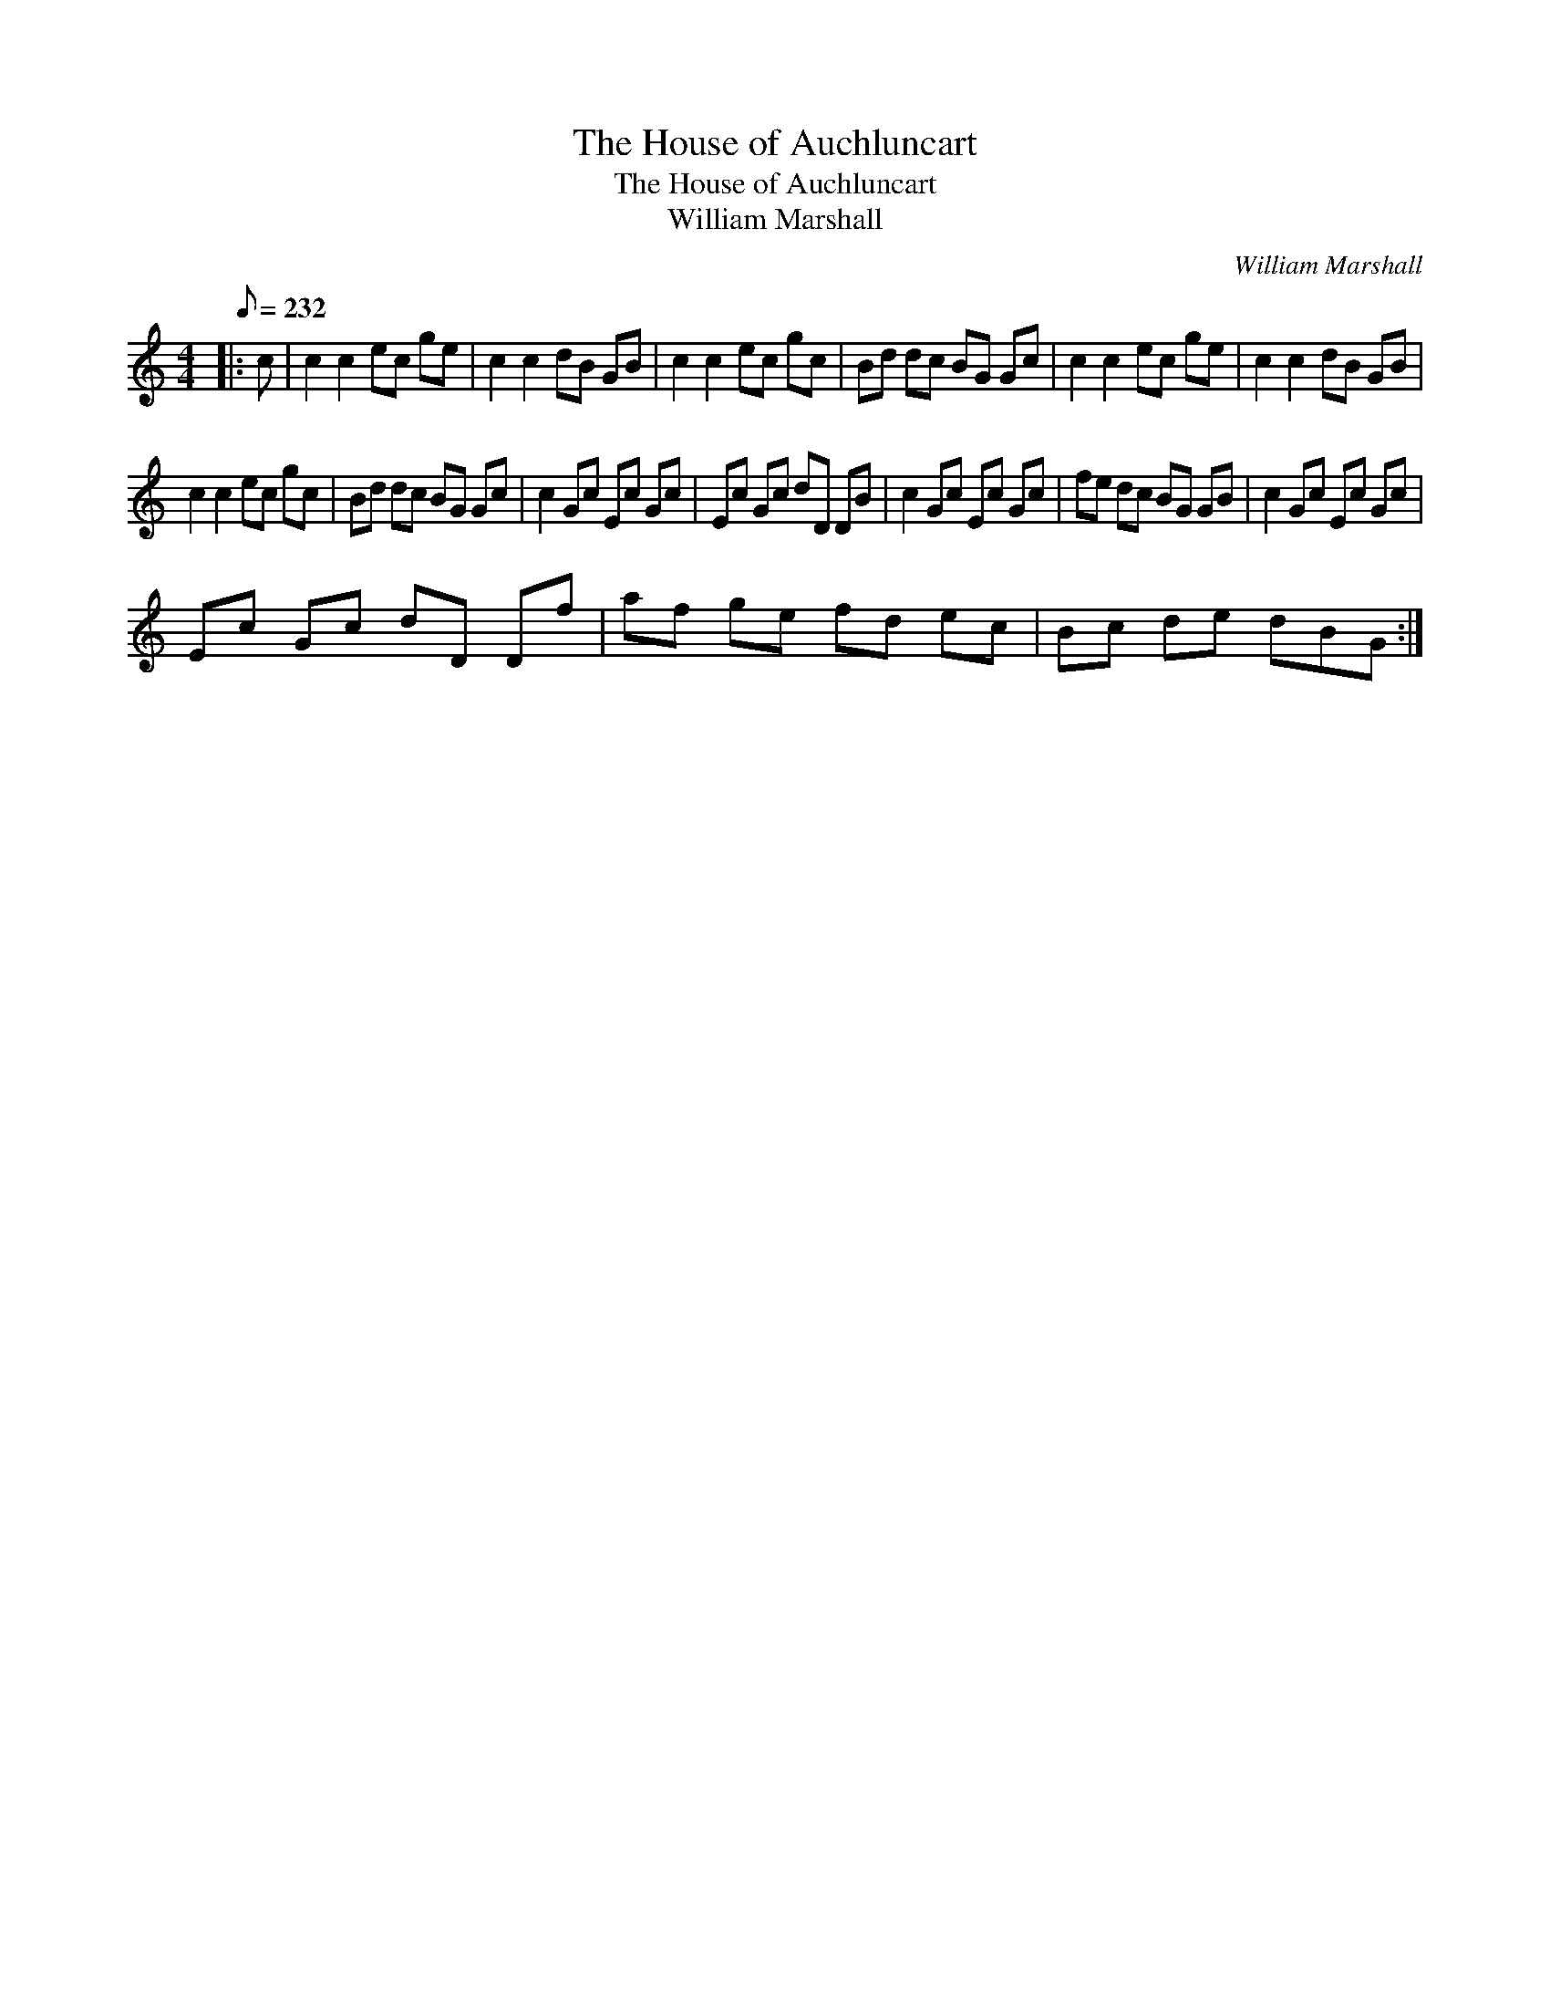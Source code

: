 X:1
T:The House of Auchluncart
T:The House of Auchluncart
T:William Marshall
C:William Marshall
L:1/8
Q:1/8=232
M:4/4
K:C
V:1 treble 
V:1
|: c | c2 c2 ec ge | c2 c2 dB GB | c2 c2 ec gc | Bd dc BG Gc | c2 c2 ec ge | c2 c2 dB GB | %7
 c2 c2 ec gc | Bd dc BG Gc | c2 Gc Ec Gc | Ec Gc dD DB | c2 Gc Ec Gc | fe dc BG GB | c2 Gc Ec Gc | %14
 Ec Gc dD Df | af ge fd ec | Bc de dBG :| %17

